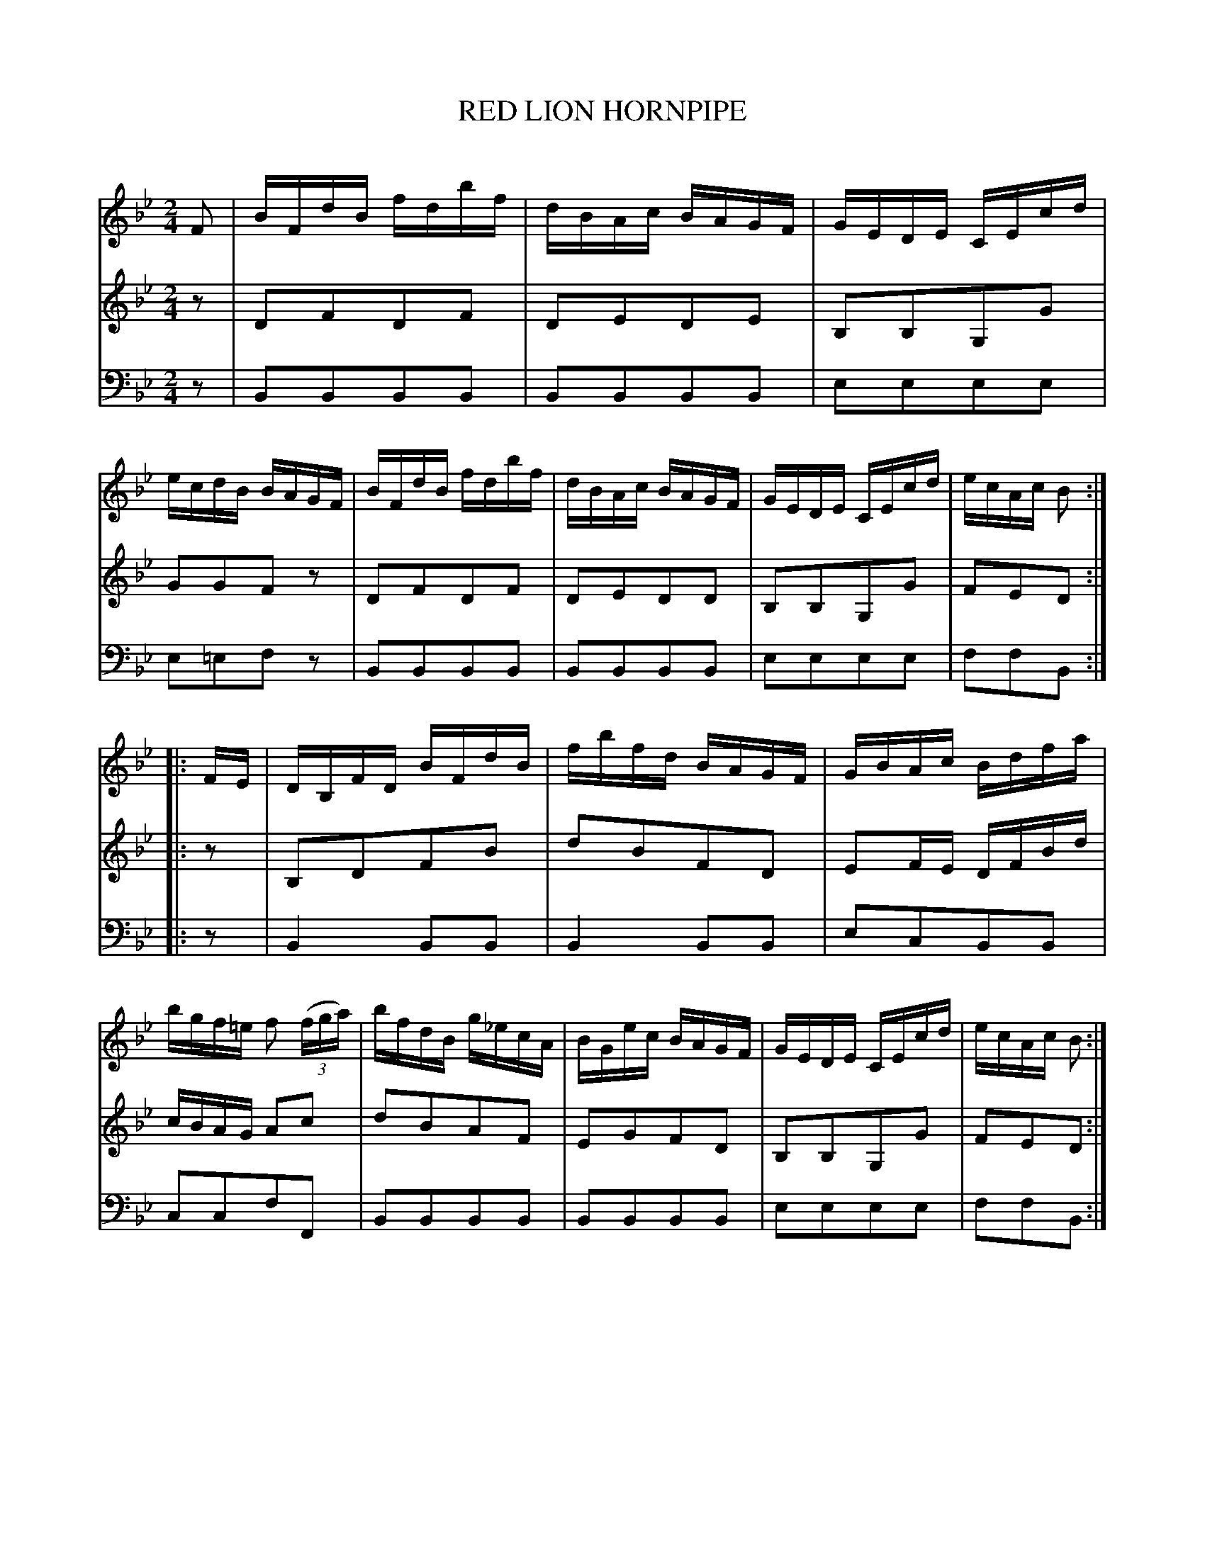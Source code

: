 X: 30461
T: RED LION HORNPIPE
C:
%R: hornpipe, reel
B: Elias Howe "The Musician's Companion" Part 3 1844 p.46 #1
S: http://imslp.org/wiki/The_Musician's_Companion_(Howe,_Elias)
S: https://archive.org/stream/firstthirdpartof03howe/#page/66/mode/1up
Z: 2015 John Chambers <jc:trillian.mit.edu>
M: 2/4
L: 1/16
K: Bb
% - - - - - - - - - - - - - - - - - - - - - - - - -
V: 1 staves=3
F2 |\
BFdB fdbf | dBAc BAGF | GEDE CEcd | ecdB BAGF |\
BFdB fdbf | dBAc BAGF | GEDE CEcd | ecAc B2 :|
|: FE |\
DB,FD BFdB | fbfd BAGF | GBAc Bdfa | bgf=e f2 (3(fga) |\
bfdB g_ecA | BGec BAGF | GEDE CEcd | ecAc B2 :|
% - - - - - - - - - - - - - - - - - - - - - - - - -
V: 2
z2 |\
D2F2D2F2 | D2E2D2E2 | B,2B,2G,2G2 | G2G2F2z2 |\
D2F2D2F2 | D2E2D2D2 | B,2B,2G,2G2 | F2E2D2 :|
|: z2 |\
B,2D2F2B2 | d2B2F2D2 | E2FE DFBd | cBAG A2c2 |\
d2B2A2F2 | E2G2F2D2 | B,2B,2G,2G2 | F2E2D2 :|
% - - - - - - - - - - - - - - - - - - - - - - - - -
V: 3 clef=bass middle=d
z2 |\
B2B2B2B2 | B2B2B2B2 | e2e2e2e2 | e2=e2f2z2 |\
B2B2B2B2 | B2B2B2B2 | e2e2e2e2 | f2f2B2 :|
|: z2 |\
B4 B2B2 | B4 B2B2 | e2c2B2B2 | c2c2f2F2 |\
B2B2B2B2 | B2B2B2B2 | e2e2e2e2 | f2f2B2 :|
% - - - - - - - - - - - - - - - - - - - - - - - - -
